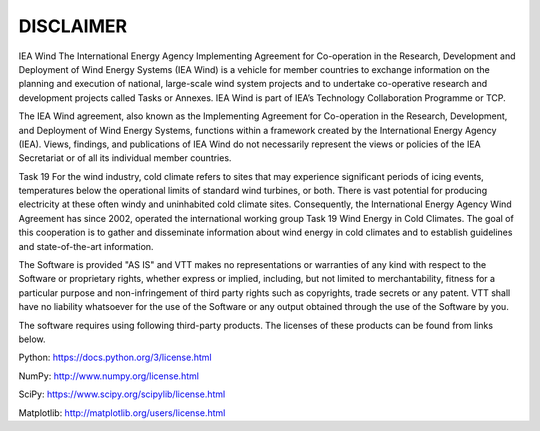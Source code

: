 ##########
DISCLAIMER
##########

IEA Wind
The International Energy Agency Implementing Agreement for Co-operation in the Research, Development and Deployment of Wind Energy Systems (IEA Wind) is a vehicle for member countries to exchange information on the planning and execution of national, large-scale wind system projects and to undertake co-operative research and development projects called Tasks or Annexes. IEA Wind is part of IEA’s Technology Collaboration Programme or TCP.

The IEA Wind agreement, also known as the Implementing Agreement for Co-operation in the Research, Development, and Deployment of Wind Energy Systems, functions within a framework created by the International Energy Agency (IEA). Views, findings, and publications of IEA Wind do not necessarily represent the views or policies of the IEA Secretariat or of all its individual member countries.

Task 19
For the wind industry, cold climate refers to sites that may experience significant periods of icing events, temperatures below the operational limits of standard wind turbines, or both. There is vast potential for producing electricity at these often windy and uninhabited cold climate sites. Consequently, the International Energy Agency Wind Agreement has since 2002, operated the international working group Task 19 Wind Energy in Cold Climates. The goal of this cooperation is to gather and disseminate information about wind energy in cold climates and to establish guidelines and state-of-the-art information.


The Software is provided "AS IS" and VTT makes no representations or
warranties of any kind with respect to the Software or proprietary
rights, whether express or implied, including, but not limited to
merchantability, fitness for a particular purpose and non-infringement
of third party rights such as copyrights, trade secrets or any patent.
VTT shall have no liability whatsoever for the use of the Software or any
output obtained through the use of the Software by you.

The software requires using following third-party products. The licenses of these products can be found from links below.

Python:
https://docs.python.org/3/license.html


NumPy:
http://www.numpy.org/license.html


SciPy:
https://www.scipy.org/scipylib/license.html


Matplotlib:
http://matplotlib.org/users/license.html

